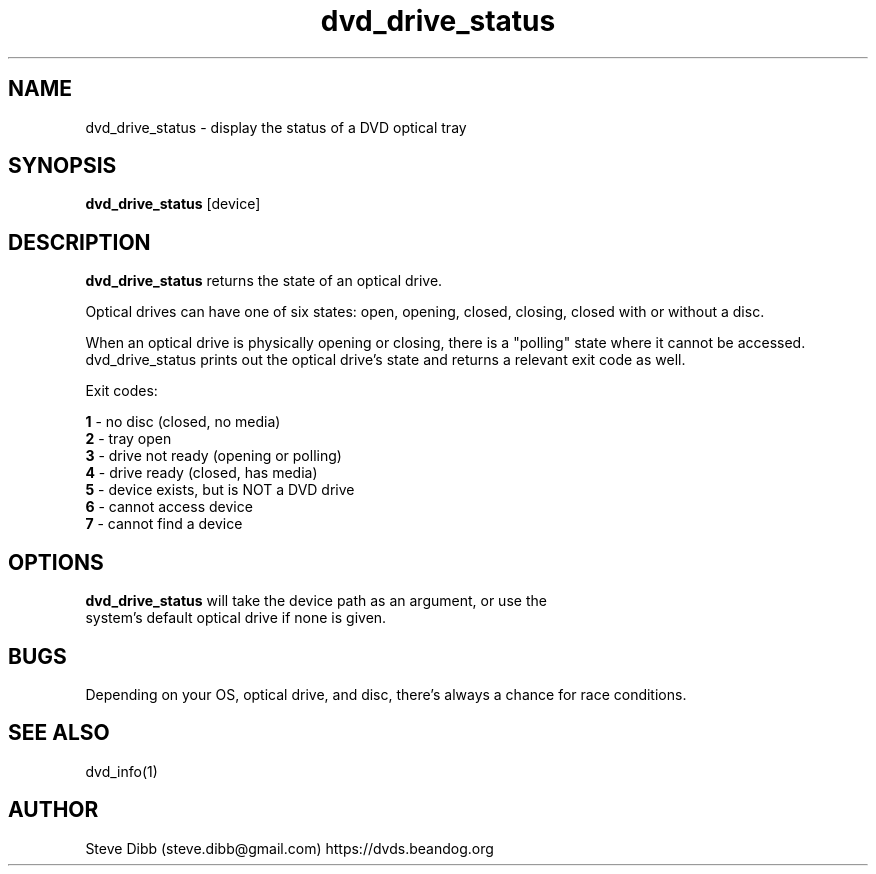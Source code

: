 .\" Manpage for dvd_drive_status
.\" Contact steve.dibb@gmail.com to correct errors or typos.
.TH dvd_drive_status 1 "04 August 2018" "1.3" "dvd_drive_status man page"
.SH NAME
dvd_drive_status \- display the status of a DVD optical tray
.SH SYNOPSIS
\fBdvd_drive_status\fR [device]
.SH DESCRIPTION
\fBdvd_drive_status\fR returns the state of an optical drive.

Optical drives can have one of six states: open, opening, closed, closing, closed with or without a disc.

When an optical drive is physically opening or closing, there is a "polling" state where it cannot be accessed.  dvd_drive_status prints out the optical drive's state and returns a relevant exit code as well.

Exit codes:

 \fB1\fR - no disc (closed, no media)
 \fB2\fR - tray open
 \fB3\fR - drive not ready (opening or polling)
 \fB4\fR - drive ready (closed, has media)
 \fB5\fR - device exists, but is NOT a DVD drive
 \fB6\fR - cannot access device
 \fB7\fR - cannot find a device

.SH OPTIONS
.TP
\fBdvd_drive_status\fR will take the device path as an argument, or use the system's default optical drive if none is given.

.SH BUGS
Depending on your OS, optical drive, and disc, there's always a chance for race conditions.

.SH SEE ALSO
dvd_info(1)

.SH AUTHOR
Steve Dibb (steve.dibb@gmail.com) https://dvds.beandog.org
